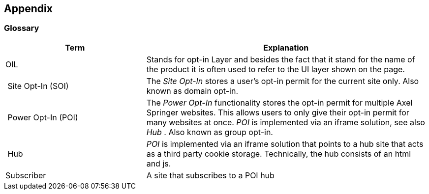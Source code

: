 == Appendix

=== Glossary

[options="header",cols="1,2"]
|===
| Term | Explanation
| OIL | Stands for opt-in Layer and besides the fact that it stand for the name of the product it is often used to refer to the UI layer shown on the page.
| Site Opt-In (SOI) | The __Site Opt-In__  stores a user's opt-in permit for the current site only. Also known as domain opt-in.
| Power Opt-In (POI)  | The __Power Opt-In__ functionality stores the opt-in permit for multiple Axel Springer websites. This allows users to only give their opt-in permit for many websites at once. __POI__ is implemented via an iframe solution, see also __Hub__ . Also known as group opt-in.
| Hub | __POI__ is implemented via an iframe solution that points to a hub site that acts as a third party cookie storage. Technically, the hub consists of an html and js.
| Subscriber | A site that subscribes to a POI hub
|===

